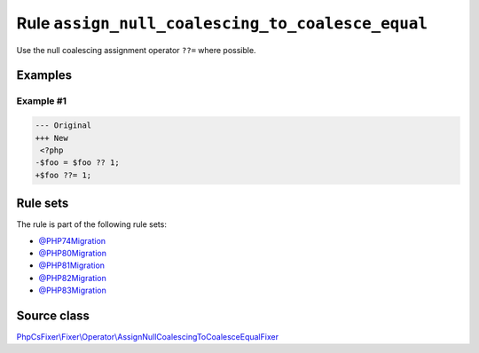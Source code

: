 =================================================
Rule ``assign_null_coalescing_to_coalesce_equal``
=================================================

Use the null coalescing assignment operator ``??=`` where possible.

Examples
--------

Example #1
~~~~~~~~~~

.. code-block:: diff

   --- Original
   +++ New
    <?php
   -$foo = $foo ?? 1;
   +$foo ??= 1;

Rule sets
---------

The rule is part of the following rule sets:

- `@PHP74Migration <./../../ruleSets/PHP74Migration.rst>`_
- `@PHP80Migration <./../../ruleSets/PHP80Migration.rst>`_
- `@PHP81Migration <./../../ruleSets/PHP81Migration.rst>`_
- `@PHP82Migration <./../../ruleSets/PHP82Migration.rst>`_
- `@PHP83Migration <./../../ruleSets/PHP83Migration.rst>`_

Source class
------------

`PhpCsFixer\\Fixer\\Operator\\AssignNullCoalescingToCoalesceEqualFixer <./../../../src/Fixer/Operator/AssignNullCoalescingToCoalesceEqualFixer.php>`_
